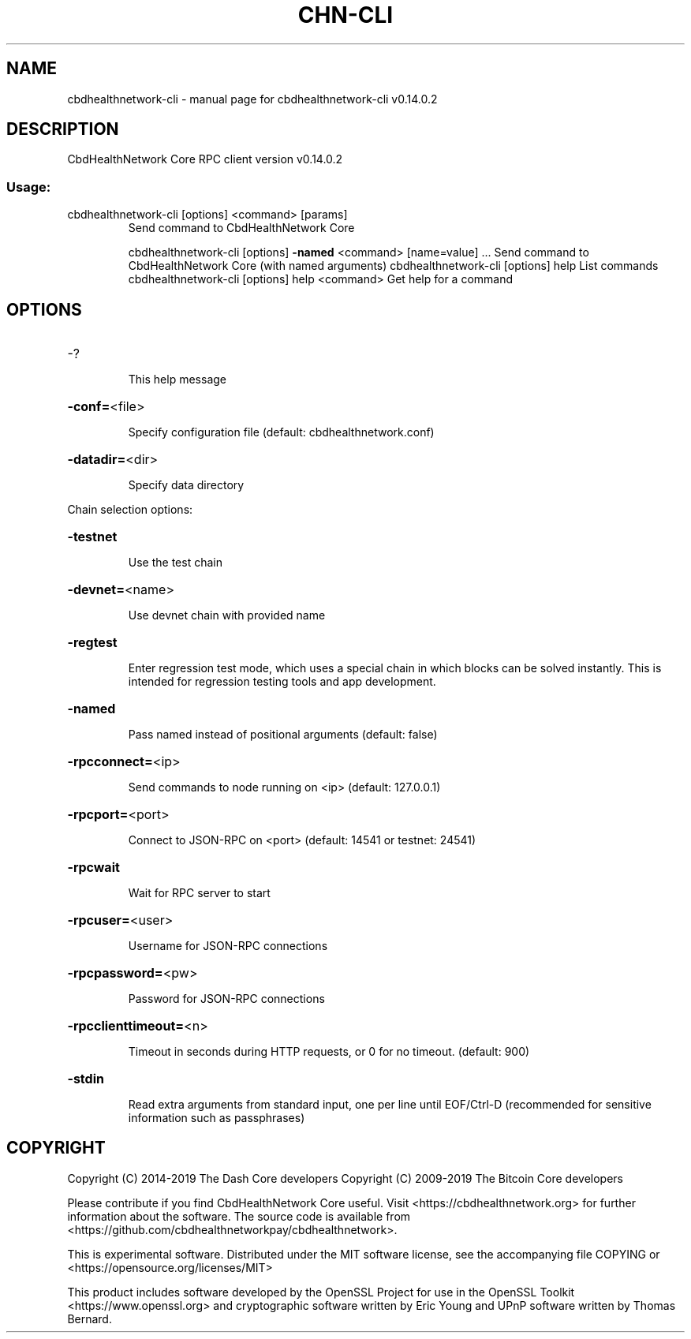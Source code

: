 .\" DO NOT MODIFY THIS FILE!  It was generated by help2man 1.47.4.
.TH CHN-CLI "1" "June 2019" "cbdhealthnetwork-cli v0.14.0.2" "User Commands"
.SH NAME
cbdhealthnetwork-cli \- manual page for cbdhealthnetwork-cli v0.14.0.2
.SH DESCRIPTION
CbdHealthNetwork Core RPC client version v0.14.0.2
.SS "Usage:"
.TP
cbdhealthnetwork\-cli [options] <command> [params]
Send command to CbdHealthNetwork Core
.IP
cbdhealthnetwork\-cli [options] \fB\-named\fR <command> [name=value] ... Send command to CbdHealthNetwork Core (with named arguments)
cbdhealthnetwork\-cli [options] help                List commands
cbdhealthnetwork\-cli [options] help <command>      Get help for a command
.SH OPTIONS
.HP
\-?
.IP
This help message
.HP
\fB\-conf=\fR<file>
.IP
Specify configuration file (default: cbdhealthnetwork.conf)
.HP
\fB\-datadir=\fR<dir>
.IP
Specify data directory
.PP
Chain selection options:
.HP
\fB\-testnet\fR
.IP
Use the test chain
.HP
\fB\-devnet=\fR<name>
.IP
Use devnet chain with provided name
.HP
\fB\-regtest\fR
.IP
Enter regression test mode, which uses a special chain in which blocks
can be solved instantly. This is intended for regression testing
tools and app development.
.HP
\fB\-named\fR
.IP
Pass named instead of positional arguments (default: false)
.HP
\fB\-rpcconnect=\fR<ip>
.IP
Send commands to node running on <ip> (default: 127.0.0.1)
.HP
\fB\-rpcport=\fR<port>
.IP
Connect to JSON\-RPC on <port> (default: 14541 or testnet: 24541)
.HP
\fB\-rpcwait\fR
.IP
Wait for RPC server to start
.HP
\fB\-rpcuser=\fR<user>
.IP
Username for JSON\-RPC connections
.HP
\fB\-rpcpassword=\fR<pw>
.IP
Password for JSON\-RPC connections
.HP
\fB\-rpcclienttimeout=\fR<n>
.IP
Timeout in seconds during HTTP requests, or 0 for no timeout. (default:
900)
.HP
\fB\-stdin\fR
.IP
Read extra arguments from standard input, one per line until EOF/Ctrl\-D
(recommended for sensitive information such as passphrases)
.SH COPYRIGHT
Copyright (C) 2014-2019 The Dash Core developers
Copyright (C) 2009-2019 The Bitcoin Core developers

Please contribute if you find CbdHealthNetwork Core useful. Visit <https://cbdhealthnetwork.org> for
further information about the software.
The source code is available from <https://github.com/cbdhealthnetworkpay/cbdhealthnetwork>.

This is experimental software.
Distributed under the MIT software license, see the accompanying file COPYING
or <https://opensource.org/licenses/MIT>

This product includes software developed by the OpenSSL Project for use in the
OpenSSL Toolkit <https://www.openssl.org> and cryptographic software written by
Eric Young and UPnP software written by Thomas Bernard.
